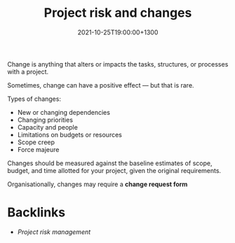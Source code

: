 #+title: Project risk and changes
#+date: 2021-10-25T19:00:00+1300
#+lastmod: 2021-10-25T19:00:00+1300
#+categories[]: Zettels
#+tags[]: Coursera Project_management

Change is anything that alters or impacts the tasks, structures, or processes with a project.

Sometimes, change can have a positive effect --- but that is rare.

Types of changes:
- New or changing dependencies
- Changing priorities
- Capacity and people
- Limitations on budgets or resources
- Scope creep
- Force majeure

Changes should be measured against the baseline estimates of scope, budget, and time allotted for your project, given the original requirements.

Organisationally, changes may require a *change request form*


* Backlinks
- [[{{< ref "202110171207-project-risk-management" >}}][Project risk management]]
